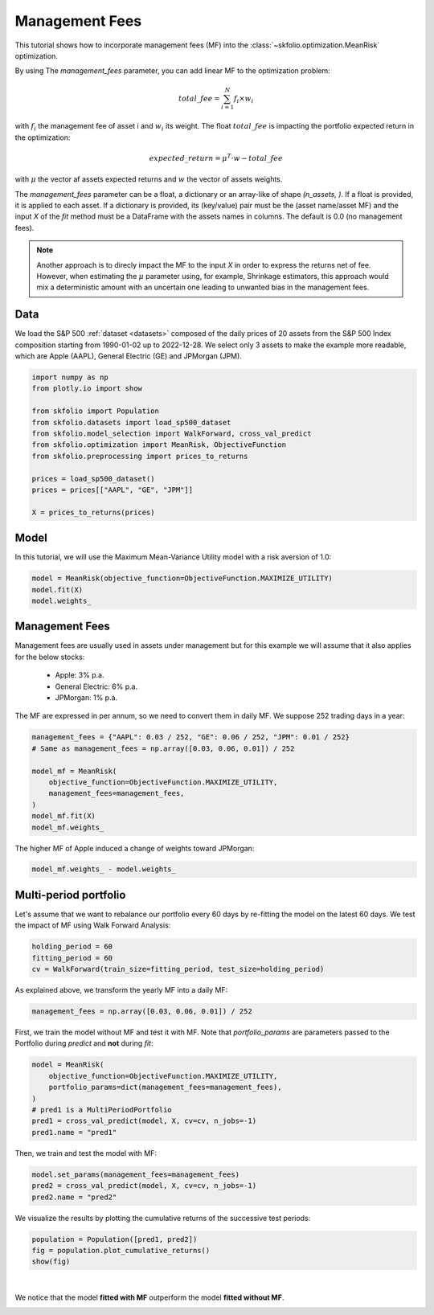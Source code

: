 
.. DO NOT EDIT.
.. THIS FILE WAS AUTOMATICALLY GENERATED BY SPHINX-GALLERY.
.. TO MAKE CHANGES, EDIT THE SOURCE PYTHON FILE:
.. "auto_examples/1_mean_risk/plot_7_management_fees.py"
.. LINE NUMBERS ARE GIVEN BELOW.

.. only:: html

    .. note::
        :class: sphx-glr-download-link-note

        :ref:`Go to the end <sphx_glr_download_auto_examples_1_mean_risk_plot_7_management_fees.py>`
        to download the full example code. or to run this example in your browser via Binder

.. rst-class:: sphx-glr-example-title

.. _sphx_glr_auto_examples_1_mean_risk_plot_7_management_fees.py:


===============
Management Fees
===============

This tutorial shows how to incorporate management fees (MF) into the
:class:`~skfolio.optimization.MeanRisk` optimization.

By using The `management_fees` parameter, you can add linear MF to the optimization
problem:

.. math:: total\_fee = \sum_{i=1}^{N} f_{i} \times w_{i}

with :math:`f_{i}` the management fee of asset i and :math:`w_{i}` its weight.
The float :math:`total\_fee` is impacting the portfolio expected return in the optimization:

.. math:: expected\_return = \mu^{T} \cdot w - total\_fee

with :math:`\mu` the vector af assets expected returns and :math:`w` the vector of
assets weights.

The `management_fees` parameter can be a float, a dictionary or an array-like of
shape `(n_assets, )`. If a float is provided, it is applied to each asset.
If a dictionary is provided, its (key/value) pair must be the (asset name/asset MF) and
the input `X` of the `fit` method must be a DataFrame with the assets names in
columns. The default is 0.0 (no management fees).

.. note::

    Another approach is to direcly impact the MF to the input `X` in order to express
    the returns net of fee. However, when estimating the :math:`\mu` parameter using,
    for example, Shrinkage estimators, this approach would mix a deterministic amount
    with an uncertain one leading to unwanted bias in the management fees.

.. GENERATED FROM PYTHON SOURCE LINES 37-43

Data
====
We load the S&P 500 :ref:`dataset <datasets>` composed of the daily prices of 20
assets from the S&P 500 Index composition starting from 1990-01-02 up to 2022-12-28.
We select only 3 assets to make the example more readable, which are Apple (AAPL),
General Electric (GE) and JPMorgan (JPM).

.. GENERATED FROM PYTHON SOURCE LINES 43-58

.. code-block:: Python


    import numpy as np
    from plotly.io import show

    from skfolio import Population
    from skfolio.datasets import load_sp500_dataset
    from skfolio.model_selection import WalkForward, cross_val_predict
    from skfolio.optimization import MeanRisk, ObjectiveFunction
    from skfolio.preprocessing import prices_to_returns

    prices = load_sp500_dataset()
    prices = prices[["AAPL", "GE", "JPM"]]

    X = prices_to_returns(prices)








.. GENERATED FROM PYTHON SOURCE LINES 59-63

Model
=====
In this tutorial, we will use the Maximum Mean-Variance Utility model with a risk
aversion of 1.0:

.. GENERATED FROM PYTHON SOURCE LINES 63-67

.. code-block:: Python

    model = MeanRisk(objective_function=ObjectiveFunction.MAXIMIZE_UTILITY)
    model.fit(X)
    model.weights_





.. rst-class:: sphx-glr-script-out

 .. code-block:: none


    array([6.17733231e-01, 3.78775541e-09, 3.82266765e-01])



.. GENERATED FROM PYTHON SOURCE LINES 68-79

Management Fees
===============
Management fees are usually used in assets under management but for this example we
will assume that it also applies for the below stocks:

  * Apple: 3% p.a.
  * General Electric: 6% p.a.
  * JPMorgan: 1% p.a.

The MF are expressed in per annum, so we need to convert them in daily MF.
We suppose 252 trading days in a year:

.. GENERATED FROM PYTHON SOURCE LINES 79-89

.. code-block:: Python

    management_fees = {"AAPL": 0.03 / 252, "GE": 0.06 / 252, "JPM": 0.01 / 252}
    # Same as management_fees = np.array([0.03, 0.06, 0.01]) / 252

    model_mf = MeanRisk(
        objective_function=ObjectiveFunction.MAXIMIZE_UTILITY,
        management_fees=management_fees,
    )
    model_mf.fit(X)
    model_mf.weights_





.. rst-class:: sphx-glr-script-out

 .. code-block:: none


    array([5.74787861e-01, 1.43028625e-08, 4.25212125e-01])



.. GENERATED FROM PYTHON SOURCE LINES 90-91

The higher MF of Apple induced a change of weights toward JPMorgan:

.. GENERATED FROM PYTHON SOURCE LINES 91-93

.. code-block:: Python

    model_mf.weights_ - model.weights_





.. rst-class:: sphx-glr-script-out

 .. code-block:: none


    array([-4.29453703e-02,  1.05151071e-08,  4.29453598e-02])



.. GENERATED FROM PYTHON SOURCE LINES 94-98

Multi-period portfolio
======================
Let's assume that we want to rebalance our portfolio every 60 days by re-fitting the
model on the latest 60 days. We test the impact of MF using Walk Forward Analysis:

.. GENERATED FROM PYTHON SOURCE LINES 98-102

.. code-block:: Python

    holding_period = 60
    fitting_period = 60
    cv = WalkForward(train_size=fitting_period, test_size=holding_period)








.. GENERATED FROM PYTHON SOURCE LINES 103-104

As explained above, we transform the yearly MF into a daily MF:

.. GENERATED FROM PYTHON SOURCE LINES 104-106

.. code-block:: Python

    management_fees = np.array([0.03, 0.06, 0.01]) / 252








.. GENERATED FROM PYTHON SOURCE LINES 107-110

First, we train the model without MF and test it with MF.
Note that `portfolio_params` are parameters passed to the Portfolio during `predict`
and **not** during `fit`:

.. GENERATED FROM PYTHON SOURCE LINES 110-118

.. code-block:: Python

    model = MeanRisk(
        objective_function=ObjectiveFunction.MAXIMIZE_UTILITY,
        portfolio_params=dict(management_fees=management_fees),
    )
    # pred1 is a MultiPeriodPortfolio
    pred1 = cross_val_predict(model, X, cv=cv, n_jobs=-1)
    pred1.name = "pred1"








.. GENERATED FROM PYTHON SOURCE LINES 119-120

Then, we train and test the model with MF:

.. GENERATED FROM PYTHON SOURCE LINES 120-124

.. code-block:: Python

    model.set_params(management_fees=management_fees)
    pred2 = cross_val_predict(model, X, cv=cv, n_jobs=-1)
    pred2.name = "pred2"








.. GENERATED FROM PYTHON SOURCE LINES 125-127

We visualize the results by plotting the cumulative returns of the successive test
periods:

.. GENERATED FROM PYTHON SOURCE LINES 127-131

.. code-block:: Python

    population = Population([pred1, pred2])
    fig = population.plot_cumulative_returns()
    show(fig)




.. raw:: html
    :file: images/sphx_glr_plot_7_management_fees_001.html





.. GENERATED FROM PYTHON SOURCE LINES 132-136

|

We notice that the model **fitted with MF** outperform the model **fitted without
MF**.


.. rst-class:: sphx-glr-timing

   **Total running time of the script:** (0 minutes 3.887 seconds)


.. _sphx_glr_download_auto_examples_1_mean_risk_plot_7_management_fees.py:

.. only:: html

  .. container:: sphx-glr-footer sphx-glr-footer-example

    .. container:: binder-badge

      .. image:: images/binder_badge_logo.svg
        :target: https://mybinder.org/v2/gh/skfolio/skfolio/gh-pages?urlpath=lab/tree/notebooks/auto_examples/1_mean_risk/plot_7_management_fees.ipynb
        :alt: Launch binder
        :width: 150 px

    .. container:: sphx-glr-download sphx-glr-download-jupyter

      :download:`Download Jupyter notebook: plot_7_management_fees.ipynb <plot_7_management_fees.ipynb>`

    .. container:: sphx-glr-download sphx-glr-download-python

      :download:`Download Python source code: plot_7_management_fees.py <plot_7_management_fees.py>`

    .. container:: sphx-glr-download sphx-glr-download-zip

      :download:`Download zipped: plot_7_management_fees.zip <plot_7_management_fees.zip>`


.. only:: html

 .. rst-class:: sphx-glr-signature

    `Gallery generated by Sphinx-Gallery <https://sphinx-gallery.github.io>`_
